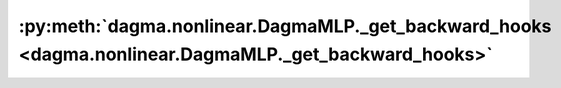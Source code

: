 :py:meth:`dagma.nonlinear.DagmaMLP._get_backward_hooks <dagma.nonlinear.DagmaMLP._get_backward_hooks>`
======================================================================================================
.. _dagma.nonlinear.DagmaMLP._get_backward_hooks:
.. py:method:: _get_backward_hooks()

   Returns the backward hooks for use in the call function.
   It returns two lists, one with the full backward hooks and one with the non-full
   backward hooks.

